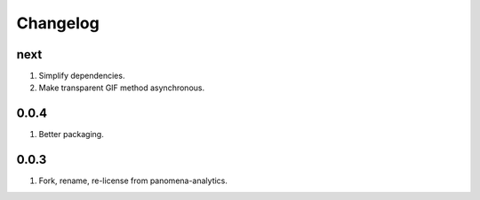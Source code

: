 Changelog
=========

next
----
#. Simplify dependencies.
#. Make transparent GIF method asynchronous.

0.0.4
-----
#. Better packaging.

0.0.3
-----
#. Fork, rename, re-license from panomena-analytics.

